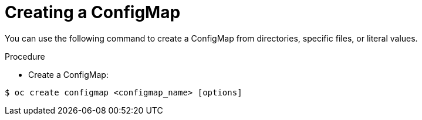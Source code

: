 // Module included in the following assemblies:
//
// * builds/setting-up-trusted-ca

[id="configmap-create-{context}"]
= Creating a ConfigMap

You can use the following command to create a ConfigMap from
directories, specific files, or literal values.

.Procedure

* Create a ConfigMap:

----
$ oc create configmap <configmap_name> [options]
----
